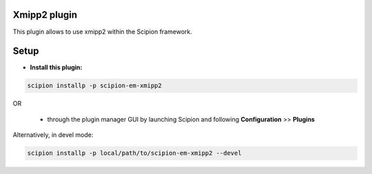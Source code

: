 =============
Xmipp2 plugin
=============

This plugin allows to use xmipp2 within the Scipion framework.

=====
Setup
=====

- **Install this plugin:**

.. code-block::

    scipion installp -p scipion-em-xmipp2

OR

  - through the plugin manager GUI by launching Scipion and following **Configuration** >> **Plugins**

Alternatively, in devel mode:

.. code-block::

    scipion installp -p local/path/to/scipion-em-xmipp2 --devel

